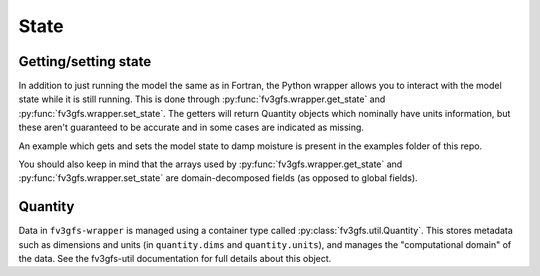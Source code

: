 .. meta::
   :robots: noindex, nofollow

.. _state-overview:
=====
State
=====

Getting/setting state
---------------------

In addition to just running the model the same as in Fortran, the Python wrapper allows you to interact
with the model state while it is still running.
This is done through :py:func:`fv3gfs.wrapper.get_state` and :py:func:`fv3gfs.wrapper.set_state`.
The getters will return Quantity objects which nominally have units information, but these aren't guaranteed
to be accurate and in some cases are indicated as missing.

An example which gets and sets the model state to damp moisture is present in the examples folder of this repo.

You should also keep in mind that the arrays used by :py:func:`fv3gfs.wrapper.get_state` and :py:func:`fv3gfs.wrapper.set_state`
are domain-decomposed fields (as opposed to global fields).

Quantity
--------

Data in ``fv3gfs-wrapper`` is managed using a container type called :py:class:`fv3gfs.util.Quantity`.
This stores metadata such as dimensions and units (in ``quantity.dims`` and ``quantity.units``),
and manages the "computational domain" of the data. See the fv3gfs-util documentation for
full details about this object.
